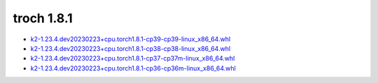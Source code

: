 troch 1.8.1
===========


- `k2-1.23.4.dev20230223+cpu.torch1.8.1-cp39-cp39-linux_x86_64.whl <https://huggingface.co/csukuangfj/k2/resolve/main/cpu/k2-1.23.4.dev20230223+cpu.torch1.8.1-cp39-cp39-linux_x86_64.whl>`_
- `k2-1.23.4.dev20230223+cpu.torch1.8.1-cp38-cp38-linux_x86_64.whl <https://huggingface.co/csukuangfj/k2/resolve/main/cpu/k2-1.23.4.dev20230223+cpu.torch1.8.1-cp38-cp38-linux_x86_64.whl>`_
- `k2-1.23.4.dev20230223+cpu.torch1.8.1-cp37-cp37m-linux_x86_64.whl <https://huggingface.co/csukuangfj/k2/resolve/main/cpu/k2-1.23.4.dev20230223+cpu.torch1.8.1-cp37-cp37m-linux_x86_64.whl>`_
- `k2-1.23.4.dev20230223+cpu.torch1.8.1-cp36-cp36m-linux_x86_64.whl <https://huggingface.co/csukuangfj/k2/resolve/main/cpu/k2-1.23.4.dev20230223+cpu.torch1.8.1-cp36-cp36m-linux_x86_64.whl>`_
